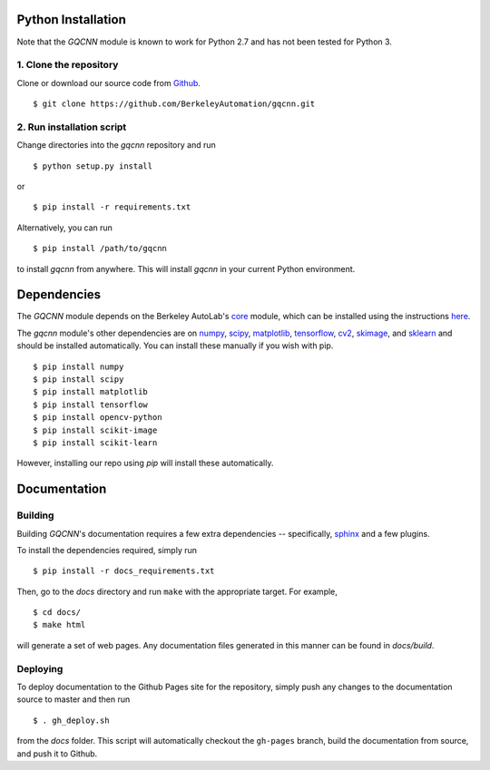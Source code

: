 Python Installation
~~~~~~~~~~~~~~~~~~~

Note that the `GQCNN` module is known to work for Python 2.7 and has not been tested for Python 3.

1. Clone the repository
"""""""""""""""""""""""
Clone or download our source code from `Github`_. ::

    $ git clone https://github.com/BerkeleyAutomation/gqcnn.git

.. _Github: https://github.com/BerkeleyAutomation/gqcnn

2. Run installation script
""""""""""""""""""""""""""
Change directories into the `gqcnn` repository and run ::

    $ python setup.py install

or ::

    $ pip install -r requirements.txt

Alternatively, you can run ::

    $ pip install /path/to/gqcnn

to install `gqcnn` from anywhere.
This will install `gqcnn` in your current Python environment.

Dependencies
~~~~~~~~~~~~
The `GQCNN` module depends on the Berkeley AutoLab's `core`_ module, which can be installed using the instructions `here`_.

The `gqcnn` module's other dependencies are on `numpy`_, `scipy`_, `matplotlib`_, `tensorflow`_, `cv2`_, `skimage`_, and `sklearn`_ and should be installed automatically.
You can install these manually if you wish with
pip. ::

    $ pip install numpy
    $ pip install scipy
    $ pip install matplotlib
    $ pip install tensorflow
    $ pip install opencv-python
    $ pip install scikit-image
    $ pip install scikit-learn

However, installing our repo using `pip` will install these automatically.

.. _numpy: http://www.numpy.org/
.. _scipy: https://www.scipy/org/
.. _matplotlib: http://www.matplotlib.org/
.. _core: https://github.com/BerkeleyAutomation/core
.. _here: https://BerkeleyAutomation.github.io/core
.. _tensorflow: https://www.tensorflow.org/
.. _cv2: http://opencv.org/
.. _skimage: http://scikit-learn.org/stable/
.. _sklearn: http://scikit-image.org/

Documentation
~~~~~~~~~~~~~

Building
""""""""
Building `GQCNN`'s documentation requires a few extra dependencies --
specifically, `sphinx`_ and a few plugins.

.. _sphinx: http://www.sphinx-doc.org/en/1.4.8/

To install the dependencies required, simply run ::

    $ pip install -r docs_requirements.txt

Then, go to the `docs` directory and run ``make`` with the appropriate target.
For example, ::

    $ cd docs/
    $ make html

will generate a set of web pages. Any documentation files
generated in this manner can be found in `docs/build`.

Deploying
"""""""""
To deploy documentation to the Github Pages site for the repository,
simply push any changes to the documentation source to master
and then run ::

    $ . gh_deploy.sh

from the `docs` folder. This script will automatically checkout the
``gh-pages`` branch, build the documentation from source, and push it
to Github.

